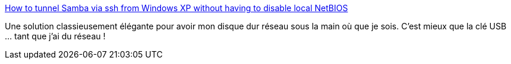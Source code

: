 :jbake-type: post
:jbake-status: published
:jbake-title: How to tunnel Samba via ssh from Windows XP without having to disable local NetBIOS
:jbake-tags: samba,tunnel,networking,putty,windows,_mois_oct.,_année_2009
:jbake-date: 2009-10-08
:jbake-depth: ../
:jbake-uri: shaarli/1255014612000.adoc
:jbake-source: https://nicolas-delsaux.hd.free.fr/Shaarli?searchterm=http%3A%2F%2Flists.samba.org%2Farchive%2Fsamba%2F2004-May%2F085358.html&searchtags=samba+tunnel+networking+putty+windows+_mois_oct.+_ann%C3%A9e_2009
:jbake-style: shaarli

http://lists.samba.org/archive/samba/2004-May/085358.html[How to tunnel Samba via ssh from Windows XP without having to disable local NetBIOS]

Une solution classieusement élégante pour avoir mon disque dur réseau sous la main où que je sois. C'est mieux que la clé USB ... tant que j'ai du réseau !
